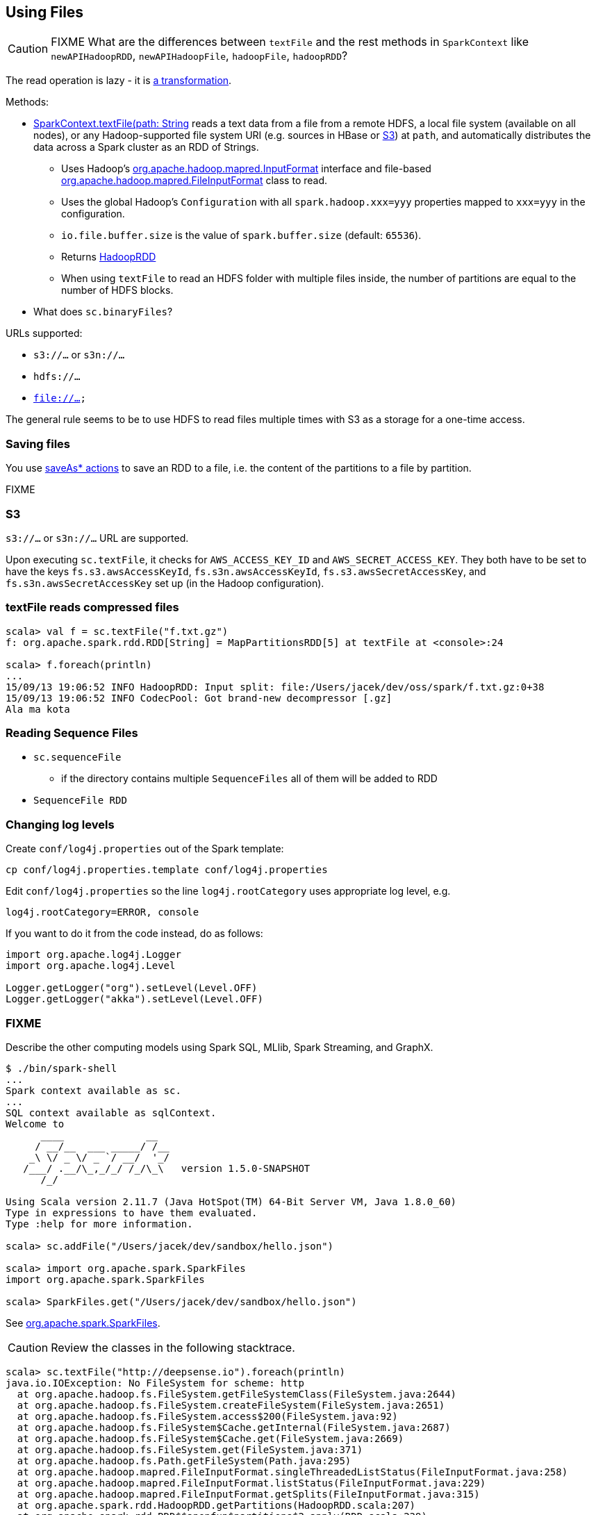 == Using Files

CAUTION: FIXME What are the differences between `textFile` and the rest methods in `SparkContext` like `newAPIHadoopRDD`, `newAPIHadoopFile`, `hadoopFile`, `hadoopRDD`?

The read operation is lazy - it is link:spark-rdd.adoc[a transformation].

Methods:

* http://spark.apache.org/docs/latest/api/scala/index.html#org.apache.spark.SparkContext[SparkContext.textFile(path: String, minPartitions: Int = defaultMinPartitions): RDD[String\]] reads a text data from a file from a remote HDFS, a local file system (available on all nodes), or any Hadoop-supported file system URI (e.g. sources in HBase or <<S3, S3>>) at `path`, and automatically distributes the data across a Spark cluster as an RDD of Strings.
** Uses Hadoop's http://hadoop.apache.org/docs/current/api/org/apache/hadoop/mapred/InputFormat.html[org.apache.hadoop.mapred.InputFormat] interface and file-based http://hadoop.apache.org/docs/current/api/org/apache/hadoop/mapred/FileInputFormat.html[org.apache.hadoop.mapred.FileInputFormat] class to read.
** Uses the global Hadoop's `Configuration` with all `spark.hadoop.xxx=yyy` properties mapped to `xxx=yyy` in the configuration.
** `io.file.buffer.size` is the value of `spark.buffer.size` (default: `65536`).
** Returns link:spark-rdd-hadooprdd.adoc[HadoopRDD]
** When using `textFile` to read an HDFS folder with multiple files inside, the number of partitions are equal to the number of HDFS blocks.

* What does `sc.binaryFiles`?

URLs supported:

* `s3://...` or `s3n://...`
* `hdfs://...`
* `file://...`

The general rule seems to be to use HDFS to read files multiple times with S3 as a storage for a one-time access.

=== Saving files

You use link:spark-rdd.adoc#saving-content-to-files[saveAs* actions] to save an RDD to a file, i.e. the content of the partitions to a file by partition.

FIXME

=== [[S3]] S3

`s3://...` or `s3n://...` URL are supported.

Upon executing `sc.textFile`, it checks for `AWS_ACCESS_KEY_ID` and `AWS_SECRET_ACCESS_KEY`. They both have to be set to have the keys `fs.s3.awsAccessKeyId`, `fs.s3n.awsAccessKeyId`, `fs.s3.awsSecretAccessKey`, and `fs.s3n.awsSecretAccessKey` set up (in the Hadoop configuration).

=== textFile reads compressed files

```
scala> val f = sc.textFile("f.txt.gz")
f: org.apache.spark.rdd.RDD[String] = MapPartitionsRDD[5] at textFile at <console>:24

scala> f.foreach(println)
...
15/09/13 19:06:52 INFO HadoopRDD: Input split: file:/Users/jacek/dev/oss/spark/f.txt.gz:0+38
15/09/13 19:06:52 INFO CodecPool: Got brand-new decompressor [.gz]
Ala ma kota
```

=== Reading Sequence Files

* `sc.sequenceFile`
** if the directory contains multiple `SequenceFiles` all of them will be added to RDD
* `SequenceFile RDD`

=== Changing log levels

Create `conf/log4j.properties` out of the Spark template:

```
cp conf/log4j.properties.template conf/log4j.properties
```

Edit `conf/log4j.properties` so the line `log4j.rootCategory` uses appropriate log level, e.g.

```
log4j.rootCategory=ERROR, console
```

If you want to do it from the code instead, do as follows:

```
import org.apache.log4j.Logger
import org.apache.log4j.Level

Logger.getLogger("org").setLevel(Level.OFF)
Logger.getLogger("akka").setLevel(Level.OFF)
```

=== FIXME

Describe the other computing models using Spark SQL, MLlib, Spark Streaming, and GraphX.

```
$ ./bin/spark-shell
...
Spark context available as sc.
...
SQL context available as sqlContext.
Welcome to
      ____              __
     / __/__  ___ _____/ /__
    _\ \/ _ \/ _ `/ __/  '_/
   /___/ .__/\_,_/_/ /_/\_\   version 1.5.0-SNAPSHOT
      /_/

Using Scala version 2.11.7 (Java HotSpot(TM) 64-Bit Server VM, Java 1.8.0_60)
Type in expressions to have them evaluated.
Type :help for more information.

scala> sc.addFile("/Users/jacek/dev/sandbox/hello.json")

scala> import org.apache.spark.SparkFiles
import org.apache.spark.SparkFiles

scala> SparkFiles.get("/Users/jacek/dev/sandbox/hello.json")
```

See https://spark.apache.org/docs/latest/api/java/org/apache/spark/SparkFiles.html[org.apache.spark.SparkFiles].

CAUTION: Review the classes in the following stacktrace.

```
scala> sc.textFile("http://deepsense.io").foreach(println)
java.io.IOException: No FileSystem for scheme: http
  at org.apache.hadoop.fs.FileSystem.getFileSystemClass(FileSystem.java:2644)
  at org.apache.hadoop.fs.FileSystem.createFileSystem(FileSystem.java:2651)
  at org.apache.hadoop.fs.FileSystem.access$200(FileSystem.java:92)
  at org.apache.hadoop.fs.FileSystem$Cache.getInternal(FileSystem.java:2687)
  at org.apache.hadoop.fs.FileSystem$Cache.get(FileSystem.java:2669)
  at org.apache.hadoop.fs.FileSystem.get(FileSystem.java:371)
  at org.apache.hadoop.fs.Path.getFileSystem(Path.java:295)
  at org.apache.hadoop.mapred.FileInputFormat.singleThreadedListStatus(FileInputFormat.java:258)
  at org.apache.hadoop.mapred.FileInputFormat.listStatus(FileInputFormat.java:229)
  at org.apache.hadoop.mapred.FileInputFormat.getSplits(FileInputFormat.java:315)
  at org.apache.spark.rdd.HadoopRDD.getPartitions(HadoopRDD.scala:207)
  at org.apache.spark.rdd.RDD$$anonfun$partitions$2.apply(RDD.scala:239)
  at org.apache.spark.rdd.RDD$$anonfun$partitions$2.apply(RDD.scala:237)
  at scala.Option.getOrElse(Option.scala:121)
  at org.apache.spark.rdd.RDD.partitions(RDD.scala:237)
  at org.apache.spark.rdd.MapPartitionsRDD.getPartitions(MapPartitionsRDD.scala:35)
  at org.apache.spark.rdd.RDD$$anonfun$partitions$2.apply(RDD.scala:239)
  at org.apache.spark.rdd.RDD$$anonfun$partitions$2.apply(RDD.scala:237)
  at scala.Option.getOrElse(Option.scala:121)
  at org.apache.spark.rdd.RDD.partitions(RDD.scala:237)
  at org.apache.spark.SparkContext.runJob(SparkContext.scala:1914)
  at org.apache.spark.rdd.RDD$$anonfun$foreach$1.apply(RDD.scala:890)
  at org.apache.spark.rdd.RDD$$anonfun$foreach$1.apply(RDD.scala:888)
  at org.apache.spark.rdd.RDDOperationScope$.withScope(RDDOperationScope.scala:150)
  at org.apache.spark.rdd.RDDOperationScope$.withScope(RDDOperationScope.scala:111)
  at org.apache.spark.rdd.RDD.withScope(RDD.scala:306)
  at org.apache.spark.rdd.RDD.foreach(RDD.scala:888)
  ... 48 elided
```
